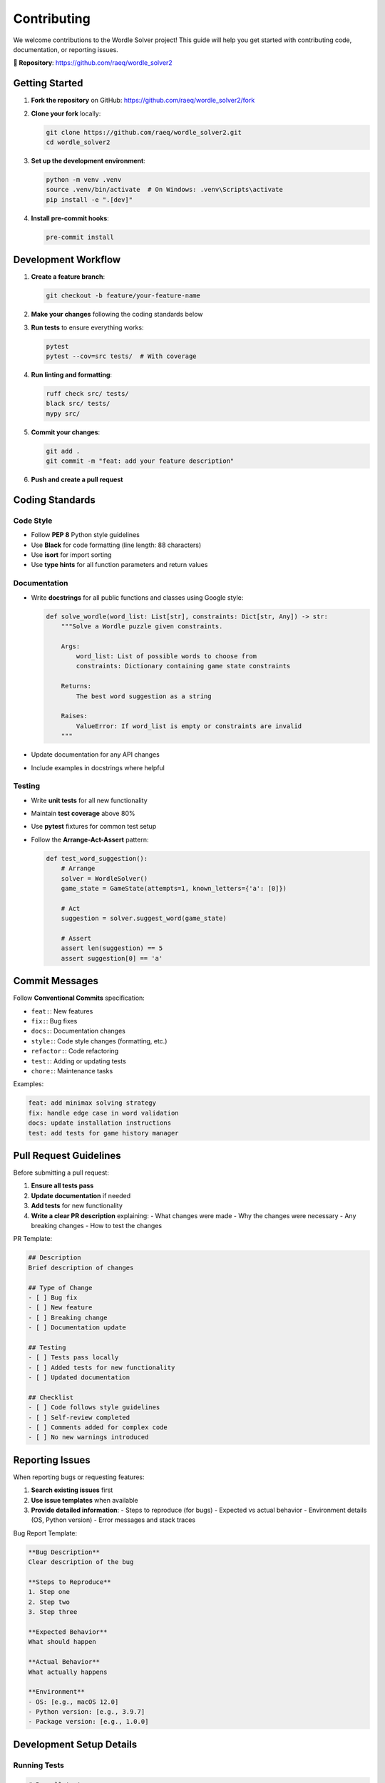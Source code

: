 Contributing
============

We welcome contributions to the Wordle Solver project! This guide will help you get started with contributing code, documentation, or reporting issues.

**📂 Repository**: https://github.com/raeq/wordle_solver2

Getting Started
---------------

1. **Fork the repository** on GitHub: https://github.com/raeq/wordle_solver2/fork
2. **Clone your fork** locally:

   .. code-block:: bash

      git clone https://github.com/raeq/wordle_solver2.git
      cd wordle_solver2

3. **Set up the development environment**:

   .. code-block:: bash

      python -m venv .venv
      source .venv/bin/activate  # On Windows: .venv\Scripts\activate
      pip install -e ".[dev]"

4. **Install pre-commit hooks**:

   .. code-block:: bash

      pre-commit install

Development Workflow
--------------------

1. **Create a feature branch**:

   .. code-block:: bash

      git checkout -b feature/your-feature-name

2. **Make your changes** following the coding standards below

3. **Run tests** to ensure everything works:

   .. code-block:: bash

      pytest
      pytest --cov=src tests/  # With coverage

4. **Run linting and formatting**:

   .. code-block:: bash

      ruff check src/ tests/
      black src/ tests/
      mypy src/

5. **Commit your changes**:

   .. code-block:: bash

      git add .
      git commit -m "feat: add your feature description"

6. **Push and create a pull request**

Coding Standards
----------------

Code Style
~~~~~~~~~~

* Follow **PEP 8** Python style guidelines
* Use **Black** for code formatting (line length: 88 characters)
* Use **isort** for import sorting
* Use **type hints** for all function parameters and return values

Documentation
~~~~~~~~~~~~~

* Write **docstrings** for all public functions and classes using Google style:

  .. code-block:: python

     def solve_wordle(word_list: List[str], constraints: Dict[str, Any]) -> str:
         """Solve a Wordle puzzle given constraints.

         Args:
             word_list: List of possible words to choose from
             constraints: Dictionary containing game state constraints

         Returns:
             The best word suggestion as a string

         Raises:
             ValueError: If word_list is empty or constraints are invalid
         """

* Update documentation for any API changes
* Include examples in docstrings where helpful

Testing
~~~~~~~

* Write **unit tests** for all new functionality
* Maintain **test coverage** above 80%
* Use **pytest** fixtures for common test setup
* Follow the **Arrange-Act-Assert** pattern:

  .. code-block:: python

     def test_word_suggestion():
         # Arrange
         solver = WordleSolver()
         game_state = GameState(attempts=1, known_letters={'a': [0]})

         # Act
         suggestion = solver.suggest_word(game_state)

         # Assert
         assert len(suggestion) == 5
         assert suggestion[0] == 'a'

Commit Messages
---------------

Follow **Conventional Commits** specification:

* ``feat:``: New features
* ``fix:``: Bug fixes
* ``docs:``: Documentation changes
* ``style:``: Code style changes (formatting, etc.)
* ``refactor:``: Code refactoring
* ``test:``: Adding or updating tests
* ``chore:``: Maintenance tasks

Examples:

.. code-block:: text

   feat: add minimax solving strategy
   fix: handle edge case in word validation
   docs: update installation instructions
   test: add tests for game history manager

Pull Request Guidelines
-----------------------

Before submitting a pull request:

1. **Ensure all tests pass**
2. **Update documentation** if needed
3. **Add tests** for new functionality
4. **Write a clear PR description** explaining:
   - What changes were made
   - Why the changes were necessary
   - Any breaking changes
   - How to test the changes

PR Template:

.. code-block:: markdown

   ## Description
   Brief description of changes

   ## Type of Change
   - [ ] Bug fix
   - [ ] New feature
   - [ ] Breaking change
   - [ ] Documentation update

   ## Testing
   - [ ] Tests pass locally
   - [ ] Added tests for new functionality
   - [ ] Updated documentation

   ## Checklist
   - [ ] Code follows style guidelines
   - [ ] Self-review completed
   - [ ] Comments added for complex code
   - [ ] No new warnings introduced

Reporting Issues
----------------

When reporting bugs or requesting features:

1. **Search existing issues** first
2. **Use issue templates** when available
3. **Provide detailed information**:
   - Steps to reproduce (for bugs)
   - Expected vs actual behavior
   - Environment details (OS, Python version)
   - Error messages and stack traces

Bug Report Template:

.. code-block:: markdown

   **Bug Description**
   Clear description of the bug

   **Steps to Reproduce**
   1. Step one
   2. Step two
   3. Step three

   **Expected Behavior**
   What should happen

   **Actual Behavior**
   What actually happens

   **Environment**
   - OS: [e.g., macOS 12.0]
   - Python version: [e.g., 3.9.7]
   - Package version: [e.g., 1.0.0]

Development Setup Details
-------------------------

Running Tests
~~~~~~~~~~~~~

.. code-block:: bash

   # Run all tests
   pytest

   # Run with coverage
   pytest --cov=src tests/

   # Run specific test file
   pytest tests/test_solver.py

   # Run tests matching pattern
   pytest -k "test_word_suggestion"

Code Quality Checks
~~~~~~~~~~~~~~~~~~~

.. code-block:: bash

   # Format code
   black src/ tests/

   # Sort imports
   isort src/ tests/

   # Lint code
   ruff check src/ tests/

   # Type checking
   mypy src/

   # Security scanning
   bandit -r src/

Building Documentation
~~~~~~~~~~~~~~~~~~~~~~

.. code-block:: bash

   # Build HTML documentation
   cd docs/
   make html

   # Build and serve locally
   make livehtml  # If sphinx-autobuild is installed

Release Process
---------------

For maintainers releasing new versions:

1. **Update version** in ``pyproject.toml``
2. **Update CHANGELOG.md** with new version details
3. **Create and push tag**:

   .. code-block:: bash

      git tag -a v1.0.0 -m "Release version 1.0.0"
      git push origin v1.0.0

4. **GitHub Actions** will automatically build and publish to PyPI

Getting Help
------------

* **Documentation**: Check this documentation first
* **GitHub Issues**: For bugs and feature requests
* **GitHub Discussions**: For questions and general discussion
* **Code Review**: Maintainers will review PRs and provide feedback

Thank you for contributing to make Wordle Solver better!

